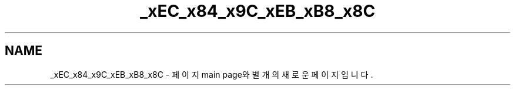 .TH "_xEC_x84_x9C_xEB_xB8_x8C" 3 "금 6월 24 2022" "Version 1.0" "Unity 3D Game Doxygen" \" -*- nroff -*-
.ad l
.nh
.SH NAME
_xEC_x84_x9C_xEB_xB8_x8C \- 페이지 
main page와 별개의 새로운 페이지입니다\&. 

